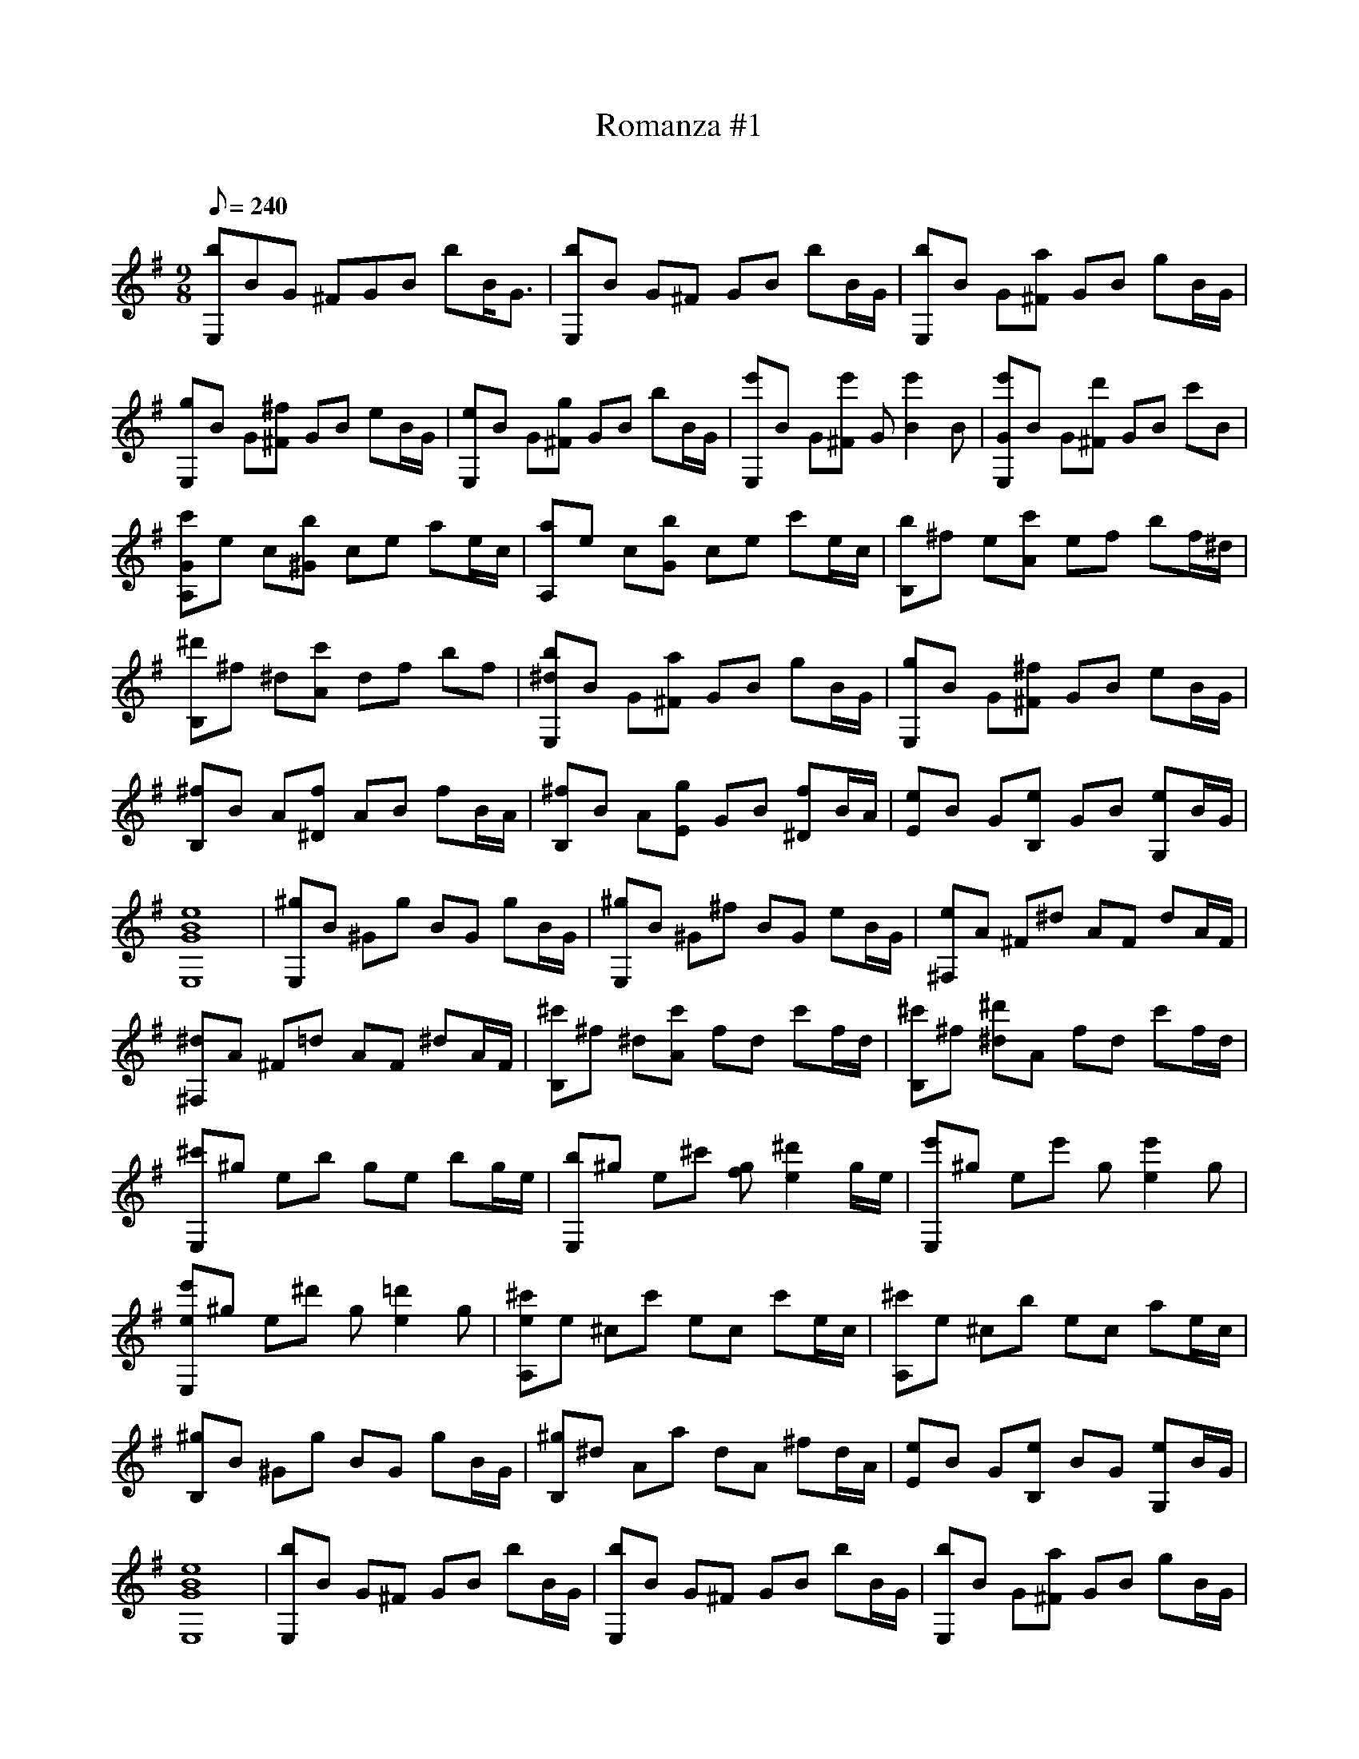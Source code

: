 X:1
T:Romanza #1
C:
L:1/8
Q:240
M:9/8
K:Em
 [bE,]BG ^FGB bB/G3/2 | [bE,]B G^F GB bB/G/ | [bE,]B G[a^F] GB gB/G/ | [gE,]B G[^f^F] GB eB/G/ | \
 [eE,]B G[g^F] GB bB/G/ | [e'E,]B G[e'^F] G[e'2B2]B | [e'GE,]B G[d'^F] GB c'B | [c'GA,]e c[b^G] ce ae/c/ | \
 [aA,]e c[bG] ce c'e/c/ | [bB,]^f e[c'A] ef bf/^d/ | [^d'B,]^f ^d[c'A] df bf | [b^dE,]B G[a^F] GB gB/G/ | \
 [gE,]B G[^f^F] GB eB/G/ | [^fB,]B A[f^D] AB fB/A/ | [^fB,]B A[gE] GB [f^D]B/A/ | \
 [eE]B G[eB,] GB [eG,]B/G/ | [e8B8G8E,8] | [^gE,]B ^Gg BG gB/G/ | [^gE,]B ^G^f BG eB/G/ | \
 [e^F,]A ^F^d AF dA/F/ | [^d^F,]A ^F=d AF ^dA/F/ | [^c'B,]^f ^d[c'A] fd c'f/d/ | [^c'B,]^f [^d'^d]A fd c'f/d/ | \
 [^c'E,]^g eb ge bg/e/ | [bE,]^g e^c' [fg][^d'2e2]g/e/ | [e'E,]^g ee' g[e'2e2]g | \
 [e'eE,]^g e^d' g[=d'2e2]g | [^c'eA,]e ^cc' ec c'e/c/ | [^c'A,]e ^cb ec ae/c/ | [^gB,]B ^Gg BG gB/G/ | \
 [^gB,]^d Aa dA ^fd/A/ | [eE]B G[eB,] BG [eG,]B/G/ | [e8B8G8E,8] | [bE,]B G^F GB bB/G/ | \
 [bE,]B G^F GB bB/G/ | [bE,]B G[a^F] GB gB/G/ | [gE,]B G[^f^F] GB eB/G/ | [eE,]B G[g^F] GB bB/G/ | \
 [e'E,]B G[e'B,] ^f[e'd] _Bf | [e'dA]^f dd' fd c'f | [c'dA,]e c[b^G] ce ae/c/ | [aA,]e c[bG] ce c'e/c/ | \
 [bB,]^f e[c'A] ef bf/^d/ | [^d'B,]^f ^d[c'A] df bf | [b^dE,]B G[a^F] GB gB/G/ | [gE,]B G[^f^F] GB eB/G/ | \
 [^fB,]B A[f^D] AB fB/A/ | [^fB,]B A[gE] GB [f^D]B/A/ | [eE]B G[eB,] GB [eG,]B/G/ | \
 E,B, ^FG Be3 | z8 | z8 | \
